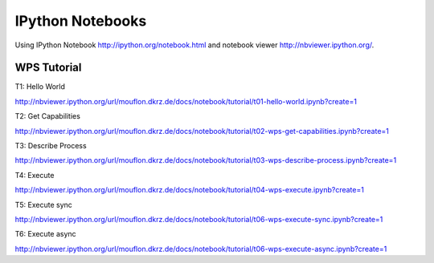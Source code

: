 .. _notebooks:

*****************
IPython Notebooks
*****************

Using IPython Notebook http://ipython.org/notebook.html and notebook viewer http://nbviewer.ipython.org/. 


============
WPS Tutorial
============

T1: Hello World

http://nbviewer.ipython.org/url/mouflon.dkrz.de/docs/notebook/tutorial/t01-hello-world.ipynb?create=1

T2: Get Capabilities

http://nbviewer.ipython.org/url/mouflon.dkrz.de/docs/notebook/tutorial/t02-wps-get-capabilities.ipynb?create=1

T3: Describe Process

http://nbviewer.ipython.org/url/mouflon.dkrz.de/docs/notebook/tutorial/t03-wps-describe-process.ipynb?create=1

T4: Execute

http://nbviewer.ipython.org/url/mouflon.dkrz.de/docs/notebook/tutorial/t04-wps-execute.ipynb?create=1

T5: Execute sync

http://nbviewer.ipython.org/url/mouflon.dkrz.de/docs/notebook/tutorial/t06-wps-execute-sync.ipynb?create=1

T6: Execute async

http://nbviewer.ipython.org/url/mouflon.dkrz.de/docs/notebook/tutorial/t06-wps-execute-async.ipynb?create=1
